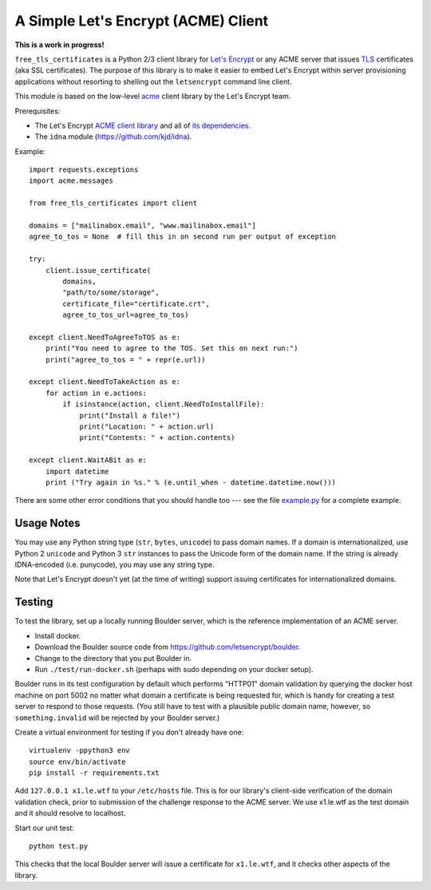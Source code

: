 A Simple Let's Encrypt (ACME) Client
====================================

**This is a work in progress!**

``free_tls_certificates`` is a Python 2/3 client library for `Let's Encrypt <https://letsencrypt.org/>`_ or any ACME server that issues `TLS <https://en.wikipedia.org/wiki/Transport_Layer_Security>`_ certificates (aka SSL certificates). The purpose of this library is to make it easier to embed Let's Encrypt within server provisioning applications without resorting to shelling out the ``letsencrypt`` command line client.

This module is based on the low-level `acme <https://github.com/letsencrypt/letsencrypt/tree/master/acme>`_ client library by the Let's Encrypt team.

Prerequisites:

* The Let's Encrypt `ACME client library <https://github.com/letsencrypt/letsencrypt/tree/master/acme>`_ and all of `its dependencies <https://github.com/letsencrypt/letsencrypt/blob/master/acme/setup.py#L9>`_.
* The ``idna`` module (https://github.com/kjd/idna).

Example::

    import requests.exceptions
    import acme.messages

    from free_tls_certificates import client

    domains = ["mailinabox.email", "www.mailinabox.email"]
    agree_to_tos = None  # fill this in on second run per output of exception

    try:
        client.issue_certificate(
            domains,
            "path/to/some/storage",
            certificate_file="certificate.crt",
            agree_to_tos_url=agree_to_tos)

    except client.NeedToAgreeToTOS as e:
        print("You need to agree to the TOS. Set this on next run:")
        print("agree_to_tos = " + repr(e.url))

    except client.NeedToTakeAction as e:
        for action in e.actions:
            if isinstance(action, client.NeedToInstallFile):
                print("Install a file!")
                print("Location: " + action.url)
                print("Contents: " + action.contents)

    except client.WaitABit as e:
        import datetime
        print ("Try again in %s." % (e.until_when - datetime.datetime.now()))

There are some other error conditions that you should handle too --- see the file `example.py <example.py>`_ for a complete example.

Usage Notes
-----------

You may use any Python string type (``str``, ``bytes``, ``unicode``) to pass domain names. If a domain is internationalized, use Python 2 ``unicode`` and Python 3 ``str`` instances to pass the Unicode form of the domain name. If the string is already IDNA-encoded (i.e. punycode), you may use any string type.

Note that Let's Encrypt doesn't yet (at the time of writing) support issuing certificates for internationalized domains.

Testing
--------

To test the library, set up a locally running Boulder server, which is the reference implementation of an ACME server.

* Install docker.
* Download the Boulder source code from https://github.com/letsencrypt/boulder.
* Change to the directory that you put Boulder in.
* Run ``./test/run-docker.sh`` (perhaps with sudo depending on your docker setup).

Boulder runs in its test configuration by default which performs "HTTP01" domain validation by querying the docker host machine on port 5002 no matter what domain a certificate is being requested for, which is handy for creating a test server to respond to those requests. (You still have to test with a plausible public domain name, however, so ``something.invalid`` will be rejected by your Boulder server.)

Create a virtual environment for testing if you don't already have one::

    virtualenv -ppython3 env
    source env/bin/activate
    pip install -r requirements.txt

Add ``127.0.0.1 x1.le.wtf`` to your ``/etc/hosts`` file. This is for our library's client-side verification of the domain validation check, prior to submission of the challenge response to the ACME server. We use x1.le.wtf as the test domain and it should resolve to localhost.

Start our unit test::

    python test.py

This checks that the local Boulder server will issue a certificate for ``x1.le.wtf``, and it checks other aspects of the library.
